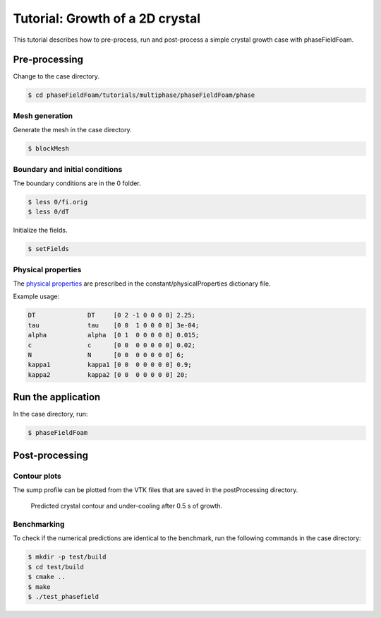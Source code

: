 ================================
Tutorial: Growth of a 2D crystal
================================

This tutorial describes how to pre-process, run and post-process a simple crystal growth case with phaseFieldFoam.

Pre-processing
==============

Change to the case directory.

.. code-block:: console

  $ cd phaseFieldFoam/tutorials/multiphase/phaseFieldFoam/phase

Mesh generation
---------------

Generate the mesh in the case directory.

.. code-block:: console

  $ blockMesh

Boundary and initial conditions
-------------------------------

The boundary conditions are in the 0 folder.

.. code-block:: console

  $ less 0/fi.orig
  $ less 0/dT

Initialize the fields.

.. code-block:: console

  $ setFields

Physical properties
-------------------

The `physical properties <../solver/phaseFieldFoam.html#nomenclature>`_ are prescribed in the constant/physicalProperties dictionary file.

Example usage:

.. code-block:: C 

  DT              DT     [0 2 -1 0 0 0 0] 2.25;
  tau             tau    [0 0  1 0 0 0 0] 3e-04;
  alpha           alpha  [0 1  0 0 0 0 0] 0.015;
  c               c      [0 0  0 0 0 0 0] 0.02;
  N               N      [0 0  0 0 0 0 0] 6;
  kappa1          kappa1 [0 0  0 0 0 0 0] 0.9;
  kappa2          kappa2 [0 0  0 0 0 0 0] 20;

Run the application
===================

In the case directory, run:

.. code-block:: console

  $ phaseFieldFoam

Post-processing
===============

Contour plots
-------------

The sump profile can be plotted from the VTK files that are saved in the 
postProcessing directory.

.. Figure:: ../images/Crystal.png
  :width: 80%
  :alt: Crystal growth after 0.5 s

  Predicted crystal contour and under-cooling after 0.5 s of growth.

Benchmarking
------------

To check if the numerical predictions are identical to the benchmark, run the following commands in the case directory:

.. code-block:: console

  $ mkdir -p test/build
  $ cd test/build
  $ cmake ..
  $ make
  $ ./test_phasefield